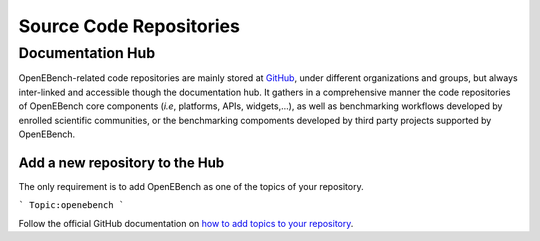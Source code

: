 ########################
Source Code Repositories
########################

Documentation Hub
#################

OpenEBench-related code repositories are mainly stored at `GitHub <https://github.com/>`__, under different organizations and groups, but always inter-linked and accessible though the documentation hub. It gathers in a comprehensive manner the code repositories of OpenEBench core components (*i.e*, platforms, APIs, widgets,...), as well as benchmarking workflows developed by enrolled scientific communities, or the benchmarking compoments developed by third party projects supported by OpenEBench.


.. centered:: Documentation Hub
.. centered:: https://openebench.bsc.es/docs/

Add a new repository to the Hub
===============================

The only requirement is to add OpenEBench as one of the topics of your repository.

```
Topic:openebench
```


Follow the official GitHub
documentation on `how to add topics to your repository <https://docs.github.com/es/github/administering-a-repository/classifying-your-repository-with-topics#adding-topics-to-your-repository>`__. 
